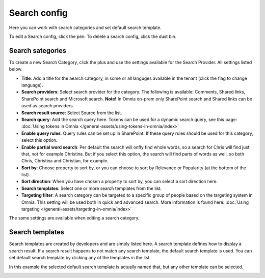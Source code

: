 Search config
=======================================

Here you can work with search categories and set default search template.

.. image:: search-config-list-new.png

To edit a Search config, click the pen. To delete a search config, click the dust bin.

Search sategories
*******************
To create a new Search Category, click the plus and use the settings available for the Search Provider. All settings listed below.

.. image:: search-config-categories-4-new2.png

+ **Title**: Add a title for the aearch category, in some or all languges available in the tenant (click the flag to change language).
+ **Search providers**: Select search provider for the category. The following is available: Comments, Shared links, SharePoint search and Microsoft search. **Note!** In Omnia on-prem only SharePoint search and Shared links can be used as search providers.
+ **Search result source**: Select Source from the list.
+ **Search query**: Add the search query here. Tokens can be used for a dynamic search query, see this page: :doc:`Using tokens in Omnia </general-assets/using-tokens-in-omnia/index>`
+ **Enable query rules**: Query rules can be set up in SharePoint. If these query rules should be used for this category, select this option.
+ **Enable partial word search**: Per default the search will onfly find whole words, so a search for Chris will find just that, not for example Christina. But if you select this option, the search will find parts of words as well, so both Chris, Christina and Christian, for example.
+ **Sort by**: Choose property to sort by, or you can choose to sort by Relevance or Popularity (at the bottom of the list).
+ **Sort direction**: When you have chosen a property to sort by, you can select a sort direction here.
+ **Search templates**: Select one or more search templates from the list.
+ **Targeting filter**: A search category can be targeted to a specific group of people based on the targeting system in Omnia. This setting will be used both in quick and advanced search. More information is found here: :doc:`Using targeting </general-assets/targeting-in-omnia/index>`

The same settings are available when editing a search category.

Search templates
*********************
Search templates are created by developers and are simply listed here. A search template defines how to display a search result. If a search result happens to not match any search template, the default search template is used. You can set default search template by clicking any of the templates in the list.

In this example the selected default search template is actually named that, but any other template can be selected.

.. image:: search-templates-new2.png

